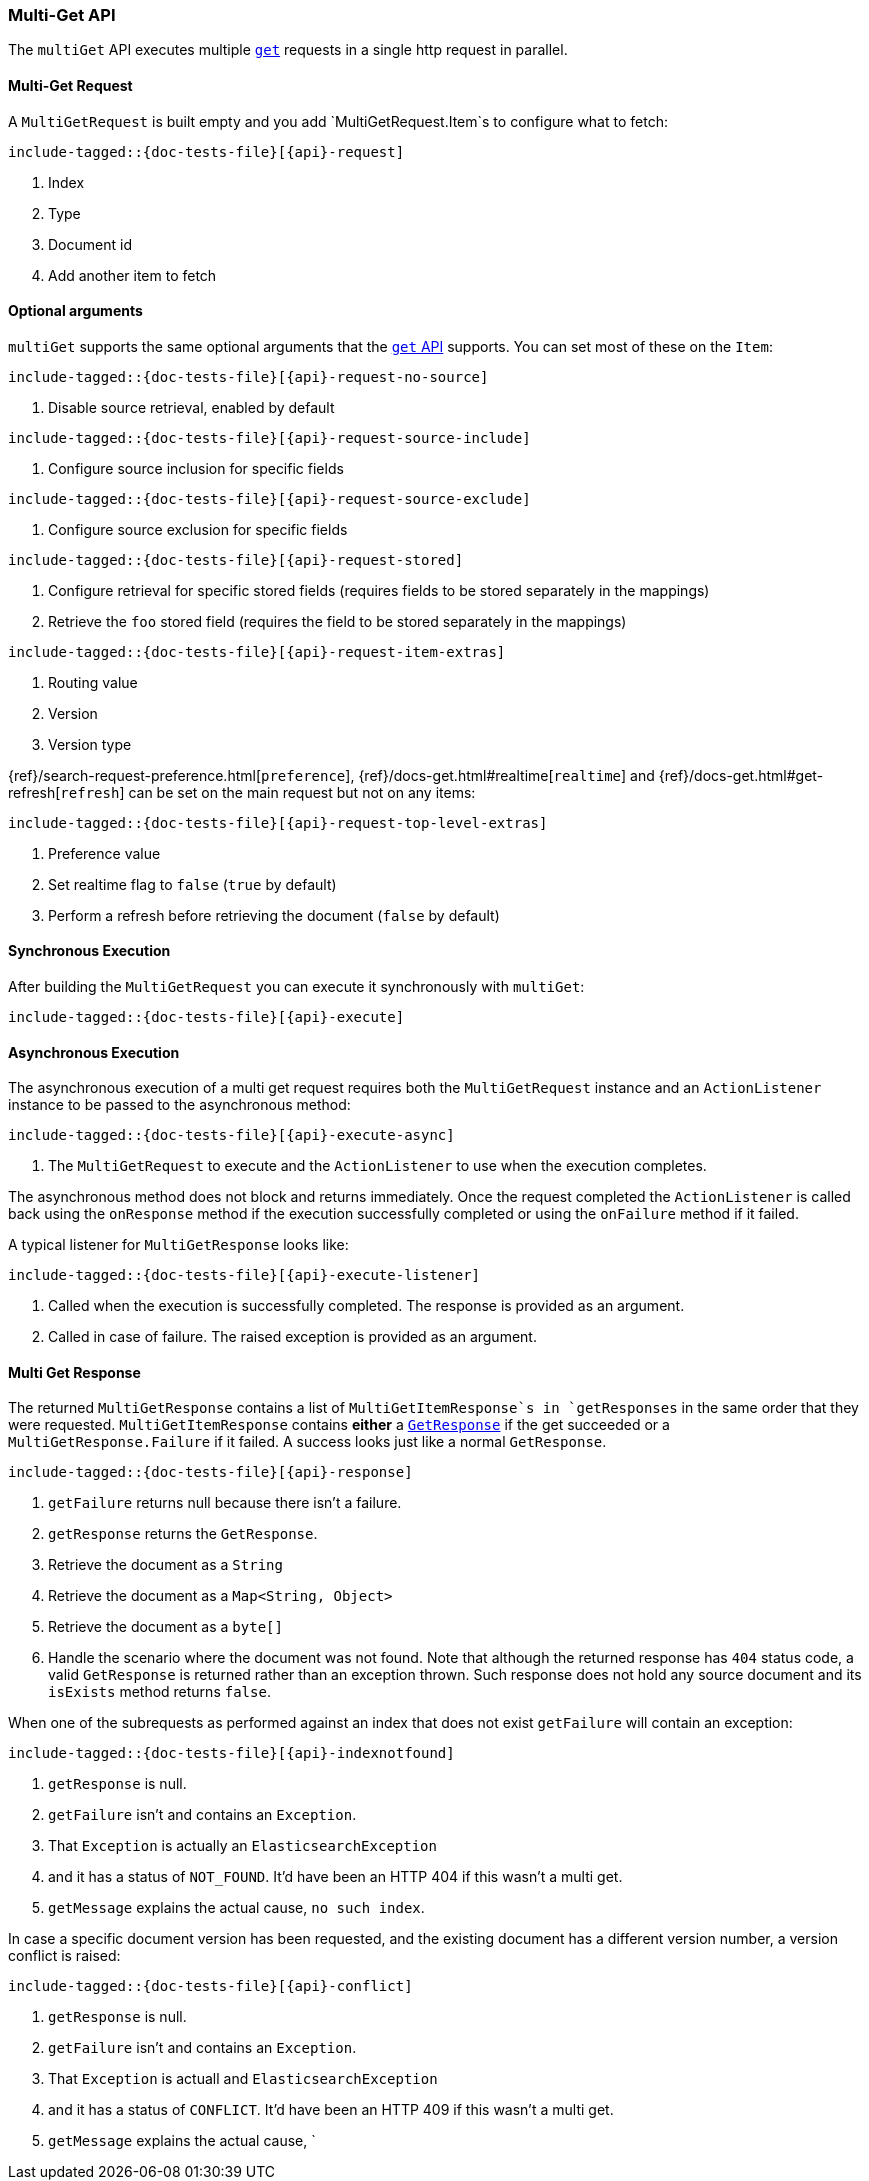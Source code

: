 --
:api: multi-get
:request: MultiGetRequest
:response: MultiGetResponse
--

[[java-rest-high-document-multi-get]]
=== Multi-Get API

The `multiGet` API executes multiple <<java-rest-high-document-get,`get`>>
requests in a single http request in parallel.

[[java-rest-high-document-mulit-get-request]]
==== Multi-Get Request

A `MultiGetRequest` is built empty and you add `MultiGetRequest.Item`s to
configure what to fetch:

["source","java",subs="attributes,callouts,macros"]
--------------------------------------------------
include-tagged::{doc-tests-file}[{api}-request]
--------------------------------------------------
<1> Index
<2> Type
<3> Document id
<4> Add another item to fetch

==== Optional arguments

`multiGet` supports the same optional arguments that the
<<java-rest-high-document-get-request-optional-arguments,`get` API>> supports.
You can set most of these on the `Item`:

["source","java",subs="attributes,callouts,macros"]
--------------------------------------------------
include-tagged::{doc-tests-file}[{api}-request-no-source]
--------------------------------------------------
<1> Disable source retrieval, enabled by default

["source","java",subs="attributes,callouts,macros"]
--------------------------------------------------
include-tagged::{doc-tests-file}[{api}-request-source-include]
--------------------------------------------------
<1> Configure source inclusion for specific fields

["source","java",subs="attributes,callouts,macros"]
--------------------------------------------------
include-tagged::{doc-tests-file}[{api}-request-source-exclude]
--------------------------------------------------
<1> Configure source exclusion for specific fields

["source","java",subs="attributes,callouts,macros"]
--------------------------------------------------
include-tagged::{doc-tests-file}[{api}-request-stored]
--------------------------------------------------
<1> Configure retrieval for specific stored fields (requires fields to be
stored separately in the mappings)
<2> Retrieve the `foo` stored field (requires the field to be stored
separately in the mappings)

["source","java",subs="attributes,callouts,macros"]
--------------------------------------------------
include-tagged::{doc-tests-file}[{api}-request-item-extras]
--------------------------------------------------
<1> Routing value
<2> Version
<3> Version type

{ref}/search-request-preference.html[`preference`],
{ref}/docs-get.html#realtime[`realtime`]
and
{ref}/docs-get.html#get-refresh[`refresh`] can be set on the main request but
not on any items:

["source","java",subs="attributes,callouts,macros"]
--------------------------------------------------
include-tagged::{doc-tests-file}[{api}-request-top-level-extras]
--------------------------------------------------
<1> Preference value
<2> Set realtime flag to `false` (`true` by default)
<3> Perform a refresh before retrieving the document (`false` by default)

[[java-rest-high-document-multi-get-sync]]
==== Synchronous Execution

After building the `MultiGetRequest` you can execute it synchronously with
`multiGet`:

["source","java",subs="attributes,callouts,macros"]
--------------------------------------------------
include-tagged::{doc-tests-file}[{api}-execute]
--------------------------------------------------

[[java-rest-high-document-multi-get-async]]
==== Asynchronous Execution

The asynchronous execution of a multi get request requires both the
`MultiGetRequest` instance and an `ActionListener` instance to be passed to
the asynchronous method:

["source","java",subs="attributes,callouts,macros"]
--------------------------------------------------
include-tagged::{doc-tests-file}[{api}-execute-async]
--------------------------------------------------
<1> The `MultiGetRequest` to execute and the `ActionListener` to use when
the execution completes.

The asynchronous method does not block and returns immediately. Once the
request completed the `ActionListener` is called back using the `onResponse`
method if the execution successfully completed or using the `onFailure` method
if it failed.

A typical listener for `MultiGetResponse` looks like:

["source","java",subs="attributes,callouts,macros"]
--------------------------------------------------
include-tagged::{doc-tests-file}[{api}-execute-listener]
--------------------------------------------------
<1> Called when the execution is successfully completed. The response is
provided as an argument.
<2> Called in case of failure. The raised exception is provided as an argument.

[[java-rest-high-document-multi-get-response]]
==== Multi Get Response

The returned `MultiGetResponse` contains a list of `MultiGetItemResponse`s in
`getResponses` in the same order that they were requested.
`MultiGetItemResponse` contains *either* a
<<java-rest-high-document-get-response, `GetResponse`>> if the get succeeded
or a `MultiGetResponse.Failure` if it failed. A success looks just like a
normal `GetResponse`.

["source","java",subs="attributes,callouts,macros"]
--------------------------------------------------
include-tagged::{doc-tests-file}[{api}-response]
--------------------------------------------------
<1> `getFailure` returns null because there isn't a failure.
<2> `getResponse` returns the `GetResponse`.
<3> Retrieve the document as a `String`
<4> Retrieve the document as a `Map<String, Object>`
<5> Retrieve the document as a `byte[]`
<6> Handle the scenario where the document was not found. Note that although
the returned response has `404` status code, a valid `GetResponse` is
returned rather than an exception thrown. Such response does not hold any
source document and its `isExists` method returns `false`.

When one of the subrequests as performed against an index that does not exist
`getFailure` will contain an exception:

["source","java",subs="attributes,callouts,macros"]
--------------------------------------------------
include-tagged::{doc-tests-file}[{api}-indexnotfound]
--------------------------------------------------
<1> `getResponse` is null.
<2> `getFailure` isn't and contains an `Exception`.
<3> That `Exception` is actually an `ElasticsearchException`
<4> and it has a status of `NOT_FOUND`. It'd have been an HTTP 404 if this
wasn't a multi get.
<5> `getMessage` explains the actual cause, `no such index`.

In case a specific document version has been requested, and the existing
document has a different version number, a version conflict is raised:

["source","java",subs="attributes,callouts,macros"]
--------------------------------------------------
include-tagged::{doc-tests-file}[{api}-conflict]
--------------------------------------------------
<1> `getResponse` is null.
<2> `getFailure` isn't and contains an `Exception`.
<3> That `Exception` is actuall and `ElasticsearchException`
<4> and it has a status of `CONFLICT`. It'd have been an HTTP 409 if this
wasn't a multi get.
<5> `getMessage` explains the actual cause, `
